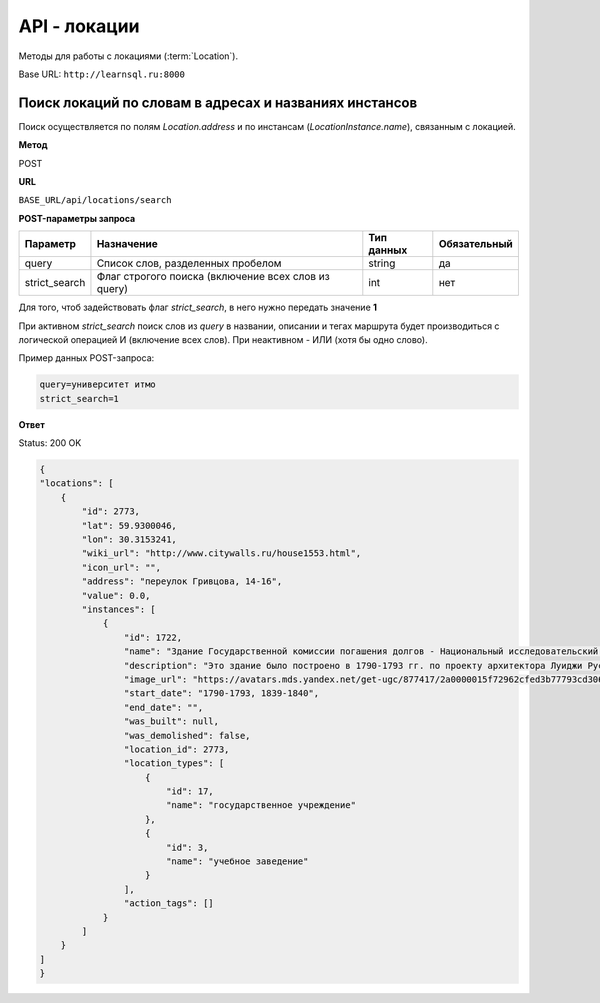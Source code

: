 API - локации
============================================================
Методы для работы с локациями (:term:`Location`).

Base URL: ``http://learnsql.ru:8000``


Поиск локаций по словам в адресах и названиях инстансов
-------------------------------------------------------

Поиск осуществляется по полям *Location.address* и по инстансам (*LocationInstance.name*), связанным с локацией.

**Метод**

POST

**URL**

``BASE_URL/api/locations/search``

**POST-параметры запроса**

+---------------+-----------------------------------------------------+------------+--------------+
| Параметр      | Назначение                                          | Тип данных | Обязательный |
+===============+=====================================================+============+==============+
| query         | Список слов, разделенных пробелом                   | string     | да           |
+---------------+-----------------------------------------------------+------------+--------------+
| strict_search | Флаг строгого поиска (включение всех слов из query) | int        | нет          |
+---------------+-----------------------------------------------------+------------+--------------+

Для того, чтоб задействовать флаг *strict_search*, в него нужно передать значение **1**

При активном *strict_search* поиск слов из *query* в названии, описании и тегах маршрута будет производиться с логической операцией И (включение всех слов). При неактивном - ИЛИ (хотя бы одно слово).

Пример данных POST-запроса:

.. code-block:: json

    query=университет итмо
    strict_search=1

**Ответ**

Status: 200 OK

.. code-block:: json

    {
    "locations": [
        {
            "id": 2773,
            "lat": 59.9300046,
            "lon": 30.3153241,
            "wiki_url": "http://www.citywalls.ru/house1553.html",
            "icon_url": "",
            "address": "переулок Гривцова, 14-16",
            "value": 0.0,
            "instances": [
                {
                    "id": 1722,
                    "name": "Здание Государственной комиссии погашения долгов - Национальный исследовательский университет ИТМО ",
                    "description": "Это здание было построено в 1790-1793 гг. по проекту архитектора Луиджи Руска для размещения Заемного банка. В 1839-1840 гг. пришедший в ветхое состояние двухэтажный каменный дом был перестроен и расширен А. Адамини. В 1866-1917 гг. - здание занимала Государственная Комиссия погашения долгов. Работы по пеконструкции и приспособлению под нужды Комисси производились под руководством архитектора городской управы И.А. Мерца\n\nВ начале 1920-х гг. здание было выделено для Ленинградского техникума точной механики и оптики. ",
                    "image_url": "https://avatars.mds.yandex.net/get-ugc/877417/2a0000015f72962cfed3b77793cd306bfdab/XXXL",
                    "start_date": "1790-1793, 1839-1840",
                    "end_date": "",
                    "was_built": null,
                    "was_demolished": false,
                    "location_id": 2773,
                    "location_types": [
                        {
                            "id": 17,
                            "name": "государственное учреждение"
                        },
                        {
                            "id": 3,
                            "name": "учебное заведение"
                        }
                    ],
                    "action_tags": []
                }
            ]
        }
    ]
    }
